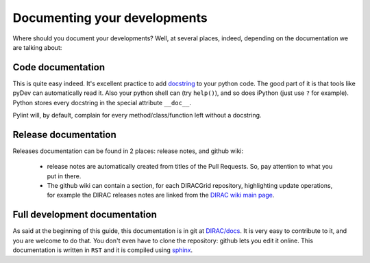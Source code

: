 .. _code_documenting:

==================================
Documenting your developments
==================================

Where should you document your developments? Well, at several places,
indeed, depending on the documentation we are talking about:

Code documentation
------------------

This is quite easy indeed. It's excellent practice to add
`docstring <http://legacy.python.org/dev/peps/pep-0257/>`_ to your
python code. The good part of it is that tools like pyDev can automatically
read it. Also your python shell can (try ``help()``), and so does iPython
(just use ``?`` for example). Python stores every docstring in
the special attribute ``__doc__``.

Pylint will, by default, complain for every method/class/function left without
a docstring.


Release documentation
---------------------

Releases documentation can be found in 2 places: release notes, and github wiki:

  * release notes are automatically created from titles of the Pull Requests. So,
    pay attention to what you put in there.

  * The github wiki can contain a section, for each DIRACGrid repository,
    highlighting update operations, for example the DIRAC releases notes are
    linked from the `DIRAC wiki main page <https://github.com/DIRACGrid/DIRAC/wiki>`_.


Full development documentation
------------------------------

As said at the beginning of this guide, this documentation is in git at
`DIRAC/docs <https://github.com/DIRACGrid/DIRAC/tree/integration/docs>`_.
It is very easy to contribute to it, and you are welcome to do that. You don't
even have to clone the repository: github lets you edit it online.
This documentation is written in ``RST`` and it is compiled using
`sphinx <http://sphinx-doc.org/>`_.
